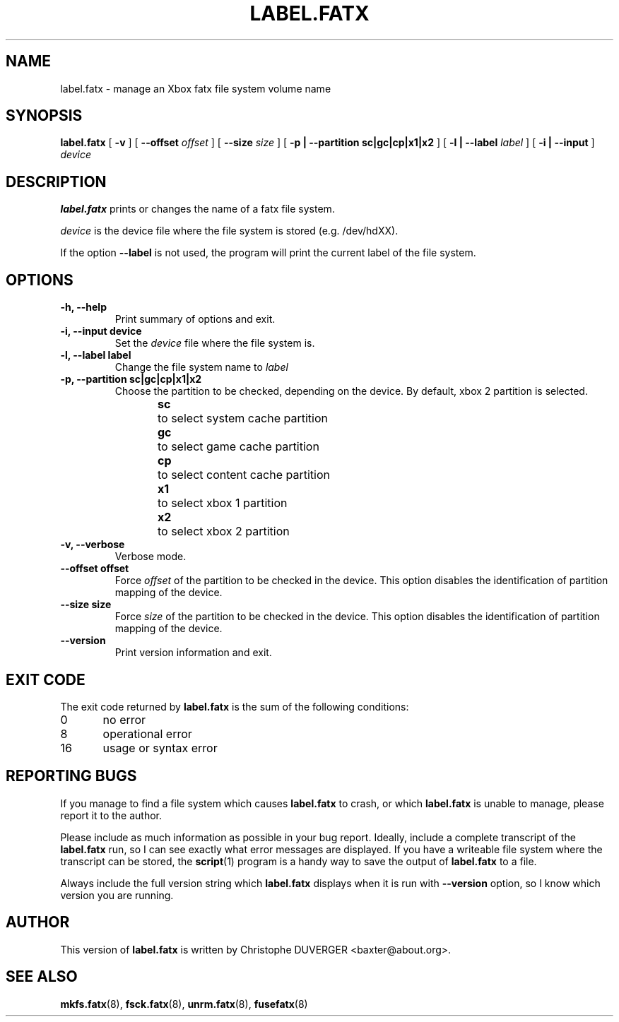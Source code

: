 .\" -*- nroff -*-
.\" Copyright 2013, 2014 by Christophe Duverger.  All Rights Reserved.
.\" This file may be copied under the terms of the GNU Public License.
.\" 
.TH LABEL.FATX 8 "January  2014"
.SH NAME
label.fatx \- manage an Xbox fatx file system volume name
.SH SYNOPSIS
.B label.fatx
[
.B \-v
]
[
.B \-\-offset
.I offset
]
[
.B \-\-size
.I size
]
[
.B \-p | \-\-partition sc|gc|cp|x1|x2
]
[
.B \-l | \-\-label
.I label
]
[
.B \-i | \-\-input
]
.I device
.SH DESCRIPTION
.B label.fatx
prints or changes the name of a fatx file system.
.PP
.I device
is the device file where the file system is stored (e.g. /dev/hdXX).
.PP
If the option
.B \-\-label
is not used, the program will print the current label of the file system.
.SH OPTIONS
.TP
.B \-h, \-\-help
Print summary of options and exit.
.TP
.B \-i, \-\-input device
Set the
.I device
file where the file system is.
.TP
.B \-l, \-\-label label
Change the file system name to
.I label
.TP
.B \-p, \-\-partition sc|gc|cp|x1|x2
Choose the partition to be checked, depending on the device. By default, xbox 2 partition is selected.
.br
.B sc
\	to select system cache partition
.br
.B gc
\	to select game cache partition
.br
.B cp
\	to select content cache partition
.br
.B x1
\	to select xbox 1 partition
.br
.B x2
\	to select xbox 2 partition
.TP
.B \-v, \-\-verbose
Verbose mode.
.TP
.B \-\-offset offset
Force
.I offset
of the partition to be checked in the device. This option disables the identification of partition mapping of the device.
.TP
.B \-\-size size
Force
.I size
of the partition to be checked in the device. This option disables the identification of partition mapping of the device.
.TP
.B --version
Print version information and exit.
.SH EXIT CODE
The exit code returned by
.B label.fatx
is the sum of the following conditions:
.br
0\	no error
.br
8\	operational error
.br
16\	usage or syntax error
.SH REPORTING BUGS
If you manage to find a file system which causes 
.B label.fatx
to crash, or which
.B label.fatx
is unable to manage, please report it to the author.
.PP
Please include as much information as possible in your bug report.
Ideally, include a complete transcript of the
.B label.fatx
run, so I can see exactly what error messages are displayed.  If you
have a writeable file system where the transcript can be stored, the 
.BR script (1)
program is a handy way to save the output of
.B label.fatx
to a file.
.PP
Always include the full version string which 
.B label.fatx
displays when it is run with
.B \-\-version
option, so I know which version you are running.
.SH AUTHOR
This version of
.B label.fatx
is written by Christophe DUVERGER <baxter@about.org>.
.SH SEE ALSO
.BR mkfs.fatx (8),
.BR fsck.fatx (8),
.BR unrm.fatx (8),
.BR fusefatx (8)
